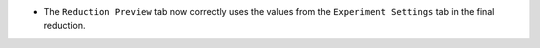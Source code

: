 - The ``Reduction Preview`` tab now correctly uses the values from the ``Experiment Settings`` tab in the final reduction.
